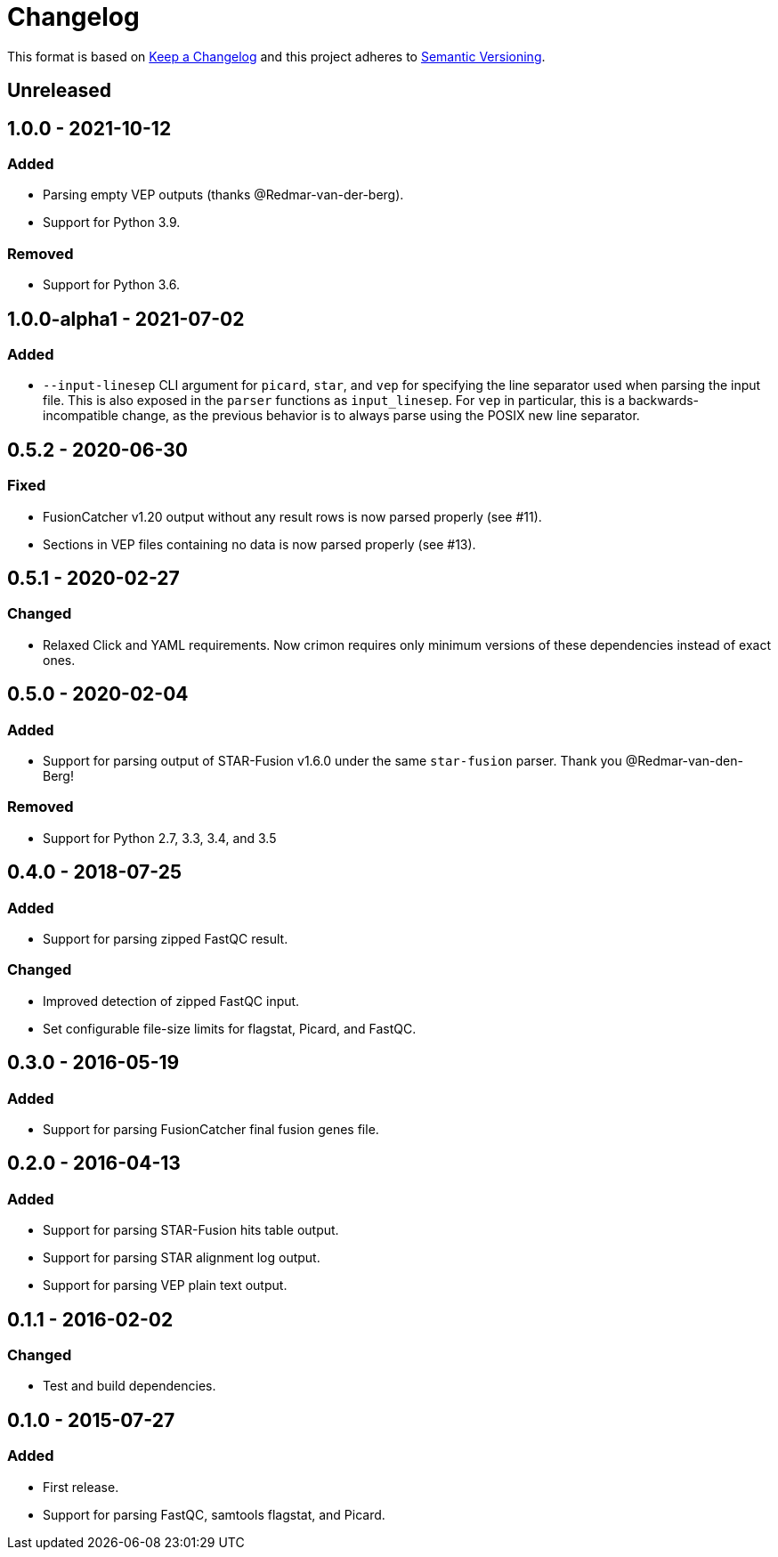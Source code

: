 = Changelog

This format is based on https://keepachangelog.com/en/1.0.0/[Keep a Changelog] and this
project adheres to https://semver.org/spec/v2.0.0.html[Semantic Versioning].


== Unreleased

//

== 1.0.0 - 2021-10-12

=== Added
* Parsing empty VEP outputs (thanks @Redmar-van-der-berg).
* Support for Python 3.9.

=== Removed
* Support for Python 3.6.

//

== 1.0.0-alpha1 - 2021-07-02

=== Added
* `--input-linesep` CLI argument for `picard`, `star`, and `vep` for specifying the line
  separator used when parsing the input file. This is also exposed in the `parser`
  functions as `input_linesep`. For `vep` in particular, this is a backwards-incompatible
  change, as the previous behavior is to always parse using the POSIX new line separator.

//

== 0.5.2 - 2020-06-30

=== Fixed
* FusionCatcher v1.20 output without any result rows is now parsed properly (see #11).
* Sections in VEP files containing no data is now parsed properly (see #13).

//

== 0.5.1 - 2020-02-27

=== Changed
* Relaxed Click and YAML requirements. Now crimon requires only minimum
  versions of these dependencies instead of exact ones.

//

== 0.5.0 - 2020-02-04

=== Added
* Support for parsing output of STAR-Fusion v1.6.0 under the same
  ``star-fusion`` parser. Thank you @Redmar-van-den-Berg!

=== Removed
* Support for Python 2.7, 3.3, 3.4, and 3.5

//

== 0.4.0 - 2018-07-25

=== Added
* Support for parsing zipped FastQC result.

=== Changed
* Improved detection of zipped FastQC input.
* Set configurable file-size limits for flagstat, Picard, and FastQC.

//

== 0.3.0 - 2016-05-19

=== Added
* Support for parsing FusionCatcher final fusion genes file.

//

== 0.2.0 - 2016-04-13

=== Added
* Support for parsing STAR-Fusion hits table output.
* Support for parsing STAR alignment log output.
* Support for parsing VEP plain text output.

//

== 0.1.1 - 2016-02-02

=== Changed
* Test and build dependencies.

//

== 0.1.0 - 2015-07-27

=== Added
* First release.
* Support for parsing FastQC, samtools flagstat, and Picard.
